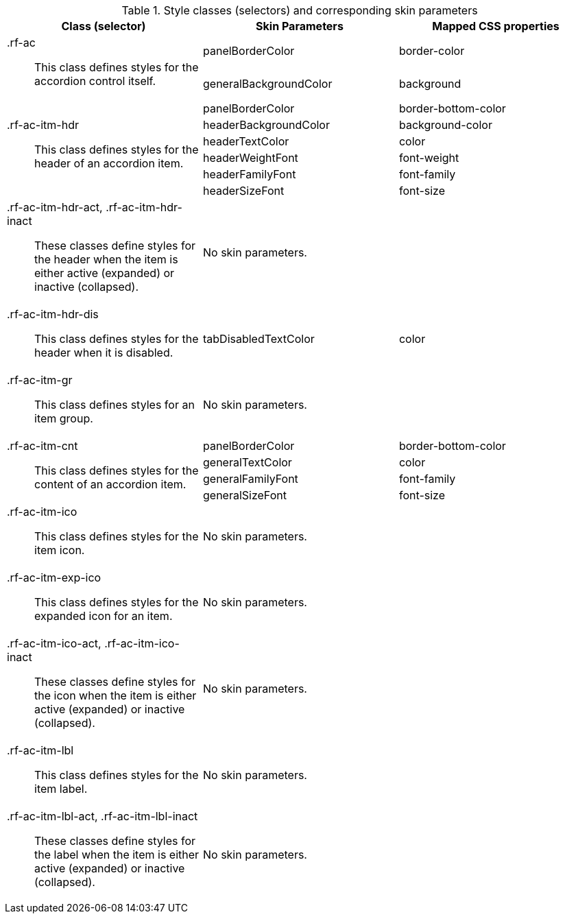 [[accordion-Style_classes_and_corresponding_skin_parameters]]

.Style classes (selectors) and corresponding skin parameters
[options="header", valign="middle", cols="1a,1,1"]
|===============
|Class (selector)|Skin Parameters|Mapped CSS properties

.2+|[classname]+.rf-ac+:: This class defines styles for the accordion control itself.
|[parameter]+panelBorderColor+|[property]+border-color+
|[parameter]+generalBackgroundColor+|[property]+background+

.6+|[classname]+.rf-ac-itm-hdr+:: This class defines styles for the header of an accordion item.
|[parameter]+panelBorderColor+|[property]+border-bottom-color+
|[parameter]+headerBackgroundColor+|[property]+background-color+
|[parameter]+headerTextColor+|[property]+color+
|[parameter]+headerWeightFont+|[property]+font-weight+
|[parameter]+headerFamilyFont+|[property]+font-family+
|[parameter]+headerSizeFont+|[property]+font-size+

|[classname]+.rf-ac-itm-hdr-act+, +.rf-ac-itm-hdr-inact+:: These classes define styles for the header when the item is either active (expanded) or inactive (collapsed).
2+|No skin parameters.

|[classname]+.rf-ac-itm-hdr-dis+:: This class defines styles for the header when it is disabled.
|[parameter]+tabDisabledTextColor+|[property]+color+

|[classname]+.rf-ac-itm-gr+:: This class defines styles for an item group.
2+|No skin parameters.

.4+|[classname]+.rf-ac-itm-cnt+:: This class defines styles for the content of an accordion item.
|[parameter]+panelBorderColor+|[property]+border-bottom-color+
|[parameter]+generalTextColor+|[property]+color+
|[parameter]+generalFamilyFont+|[property]+font-family+
|[parameter]+generalSizeFont+|[property]+font-size+

|[classname]+.rf-ac-itm-ico+:: This class defines styles for the item icon.
2+|No skin parameters.

|[classname]+.rf-ac-itm-exp-ico+:: This class defines styles for the expanded icon for an item.
2+|No skin parameters.

|[classname]+.rf-ac-itm-ico-act+, +.rf-ac-itm-ico-inact+:: These classes define styles for the icon when the item is either active (expanded) or inactive (collapsed).
2+|No skin parameters.

|[classname]+.rf-ac-itm-lbl+:: This class defines styles for the item label.
2+|No skin parameters.

|[classname]+.rf-ac-itm-lbl-act+, +.rf-ac-itm-lbl-inact+:: These classes define styles for the label when the item is either active (expanded) or inactive (collapsed).
2+|No skin parameters.
|===============

